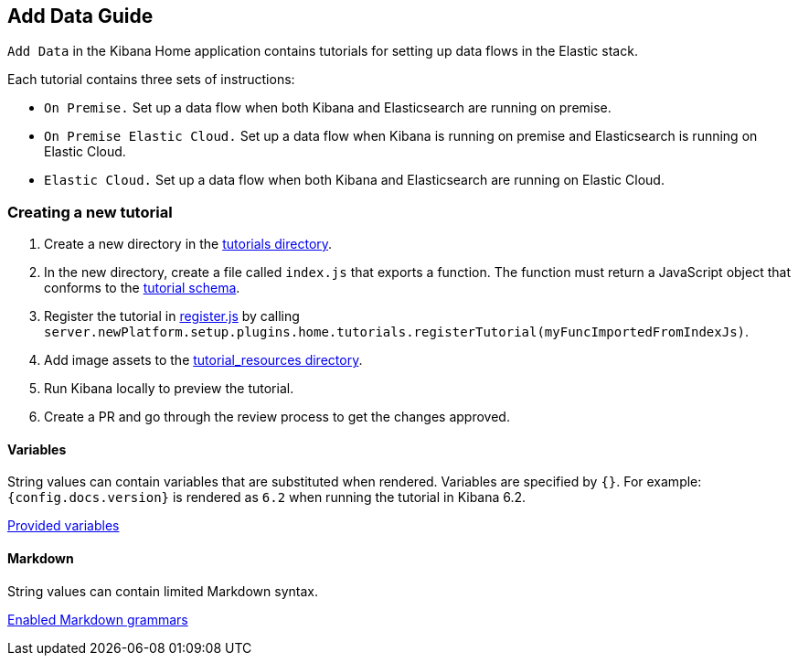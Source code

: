 [[add-data-guide]]
== Add Data Guide

`Add Data` in the Kibana Home application contains tutorials for setting up data flows in the Elastic stack.

Each tutorial contains three sets of instructions:

* `On Premise.` Set up a data flow when both Kibana and Elasticsearch are running on premise.
* `On Premise Elastic Cloud.` Set up a data flow when Kibana is running on premise and Elasticsearch is running on Elastic Cloud.
* `Elastic Cloud.` Set up a data flow when both Kibana and Elasticsearch are running on Elastic Cloud.

[float]
=== Creating a new tutorial
// TODO: update path to where the directory must be created on the new platform
1. Create a new directory in the link:https://github.com/elastic/kibana/tree/master/src/legacy/core_plugins/kibana/server/tutorials[tutorials directory].
2. In the new directory, create a file called `index.js` that exports a function.
The function must return a JavaScript object that conforms to the link:https://github.com/elastic/kibana/blob/master/src/plugins/home/server/lib/tutorial_schema.ts[tutorial schema].
// TODO: update path to where the tutorial must be registered on the new platform
3. Register the tutorial in link:https://github.com/elastic/kibana/blob/master/src/legacy/core_plugins/kibana/server/tutorials/register.js[register.js] by calling `server.newPlatform.setup.plugins.home.tutorials.registerTutorial(myFuncImportedFromIndexJs)`.
// TODO: update path to where the image assets must be added on the new platform
4. Add image assets to the link:https://github.com/elastic/kibana/tree/master/src/legacy/core_plugins/kibana/public/home/tutorial_resources[tutorial_resources directory].
5. Run Kibana locally to preview the tutorial.
6. Create a PR and go through the review process to get the changes approved.

[float]
==== Variables
String values can contain variables that are substituted when rendered. Variables are specified by `{}`.
For example: `{config.docs.version}` is rendered as `6.2` when running the tutorial in Kibana 6.2.

link:https://github.com/elastic/kibana/blob/master/src/legacy/core_plugins/kibana/public/home/components/tutorial/replace_template_strings.js#L23[Provided variables]

[float]
==== Markdown
String values can contain limited Markdown syntax.

link:https://github.com/elastic/kibana/blob/master/src/legacy/core_plugins/kibana/public/home/components/tutorial/content.js#L8[Enabled Markdown grammars]

